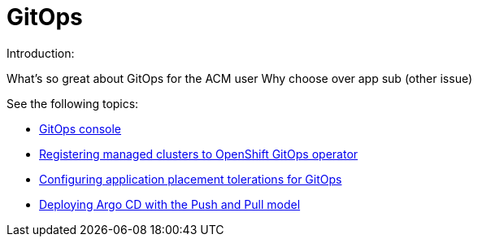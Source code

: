 [#gitops-overview]
= GitOps

Introduction:

What's so great about GitOps for the ACM user
Why choose over app sub (other issue)

  
See the following topics:

* xref:../gitops/gitops_console.adoc#gitops-console[GitOps console]
* xref:../gitops/gitops_config.adoc#gitops-register[Registering managed clusters to OpenShift GitOps operator]
* xref:../gitops/gitops_tolerations_config.adoc#tolerations-config[Configuring application placement tolerations for GitOps]
* xref:../gitops/gitops_push_pull.adoc#gitops-push-pull[Deploying Argo CD with the Push and Pull model]
